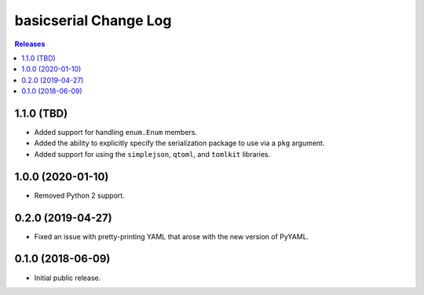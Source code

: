 **********************
basicserial Change Log
**********************

.. contents:: Releases


1.1.0 (TBD)
===========

* Added support for handling ``enum.Enum`` members.
* Added the ability to explicitly specify the serialization package to use via
  a ``pkg`` argument.
* Added support for using the ``simplejson``, ``qtoml``, and ``tomlkit``
  libraries.


1.0.0 (2020-01-10)
==================

* Removed Python 2 support.


0.2.0 (2019-04-27)
==================

* Fixed an issue with pretty-printing YAML that arose with the new version of
  PyYAML.


0.1.0 (2018-06-09)
==================

* Initial public release.

